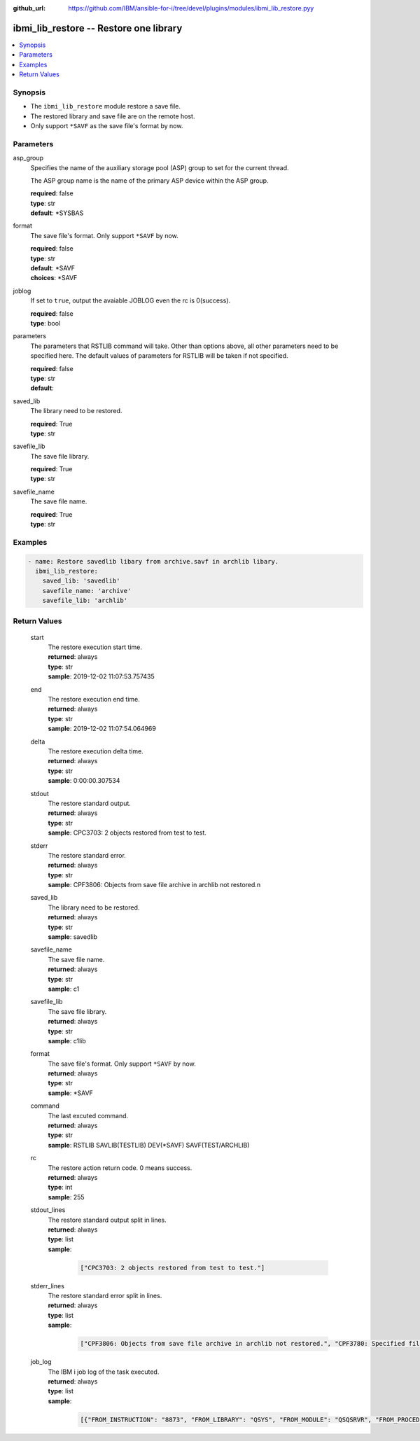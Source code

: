 
:github_url: https://github.com/IBM/ansible-for-i/tree/devel/plugins/modules/ibmi_lib_restore.pyy

.. _ibmi_lib_restore_module:


ibmi_lib_restore -- Restore one library
=======================================



.. contents::
   :local:
   :depth: 1


Synopsis
--------
- The ``ibmi_lib_restore`` module restore a save file.
- The restored library and save file are on the remote host.
- Only support ``*SAVF`` as the save file's format by now.





Parameters
----------


     
asp_group
  Specifies the name of the auxiliary storage pool (ASP) group to set for the current thread.

  The ASP group name is the name of the primary ASP device within the ASP group.


  | **required**: false
  | **type**: str
  | **default**: \*SYSBAS


     
format
  The save file's format. Only support ``*SAVF`` by now.


  | **required**: false
  | **type**: str
  | **default**: \*SAVF
  | **choices**: \*SAVF


     
joblog
  If set to ``true``, output the avaiable JOBLOG even the rc is 0(success).


  | **required**: false
  | **type**: bool


     
parameters
  The parameters that RSTLIB command will take. Other than options above, all other parameters need to be specified here. The default values of parameters for RSTLIB will be taken if not specified.


  | **required**: false
  | **type**: str
  | **default**:  


     
saved_lib
  The library need to be restored.


  | **required**: True
  | **type**: str


     
savefile_lib
  The save file library.


  | **required**: True
  | **type**: str


     
savefile_name
  The save file name.


  | **required**: True
  | **type**: str




Examples
--------

.. code-block:: yaml+jinja

   
   - name: Restore savedlib libary from archive.savf in archlib libary.
     ibmi_lib_restore:
       saved_lib: 'savedlib'
       savefile_name: 'archive'
       savefile_lib: 'archlib'









Return Values
-------------


   
                              
       start
        | The restore execution start time.
      
        | **returned**: always
        | **type**: str
        | **sample**: 2019-12-02 11:07:53.757435

            
      
      
                              
       end
        | The restore execution end time.
      
        | **returned**: always
        | **type**: str
        | **sample**: 2019-12-02 11:07:54.064969

            
      
      
                              
       delta
        | The restore execution delta time.
      
        | **returned**: always
        | **type**: str
        | **sample**: 0:00:00.307534

            
      
      
                              
       stdout
        | The restore standard output.
      
        | **returned**: always
        | **type**: str
        | **sample**: CPC3703: 2 objects restored from test to test.

            
      
      
                              
       stderr
        | The restore standard error.
      
        | **returned**: always
        | **type**: str
        | **sample**: CPF3806: Objects from save file archive in archlib not restored.\n

            
      
      
                              
       saved_lib
        | The library need to be restored.
      
        | **returned**: always
        | **type**: str
        | **sample**: savedlib

            
      
      
                              
       savefile_name
        | The save file name.
      
        | **returned**: always
        | **type**: str
        | **sample**: c1

            
      
      
                              
       savefile_lib
        | The save file library.
      
        | **returned**: always
        | **type**: str
        | **sample**: c1lib

            
      
      
                              
       format
        | The save file's format. Only support ``*SAVF`` by now.
      
        | **returned**: always
        | **type**: str
        | **sample**: \*SAVF

            
      
      
                              
       command
        | The last excuted command.
      
        | **returned**: always
        | **type**: str
        | **sample**: RSTLIB SAVLIB(TESTLIB) DEV(\*SAVF) SAVF(TEST/ARCHLIB) 

            
      
      
                              
       rc
        | The restore action return code. 0 means success.
      
        | **returned**: always
        | **type**: int
        | **sample**: 255

            
      
      
                              
       stdout_lines
        | The restore standard output split in lines.
      
        | **returned**: always
        | **type**: list      
        | **sample**:

              .. code-block::

                       ["CPC3703: 2 objects restored from test to test."]
            
      
      
                              
       stderr_lines
        | The restore standard error split in lines.
      
        | **returned**: always
        | **type**: list      
        | **sample**:

              .. code-block::

                       ["CPF3806: Objects from save file archive in archlib not restored.", "CPF3780: Specified file for library test not found."]
            
      
      
                              
       job_log
        | The IBM i job log of the task executed.
      
        | **returned**: always
        | **type**: list      
        | **sample**:

              .. code-block::

                       [{"FROM_INSTRUCTION": "8873", "FROM_LIBRARY": "QSYS", "FROM_MODULE": "QSQSRVR", "FROM_PROCEDURE": "QSQSRVR", "FROM_PROGRAM": "QSQSRVR", "FROM_USER": "TESTER", "MESSAGE_FILE": "", "MESSAGE_ID": "", "MESSAGE_LIBRARY": "", "MESSAGE_SECOND_LEVEL_TEXT": "", "MESSAGE_SUBTYPE": "", "MESSAGE_TEXT": "User Profile = TESTER", "MESSAGE_TIMESTAMP": "2020-05-25-12.59.59.966873", "MESSAGE_TYPE": "COMPLETION", "ORDINAL_POSITION": "8", "SEVERITY": "0", "TO_INSTRUCTION": "8873", "TO_LIBRARY": "QSYS", "TO_MODULE": "QSQSRVR", "TO_PROCEDURE": "QSQSRVR", "TO_PROGRAM": "QSQSRVR"}]
            
      
        
